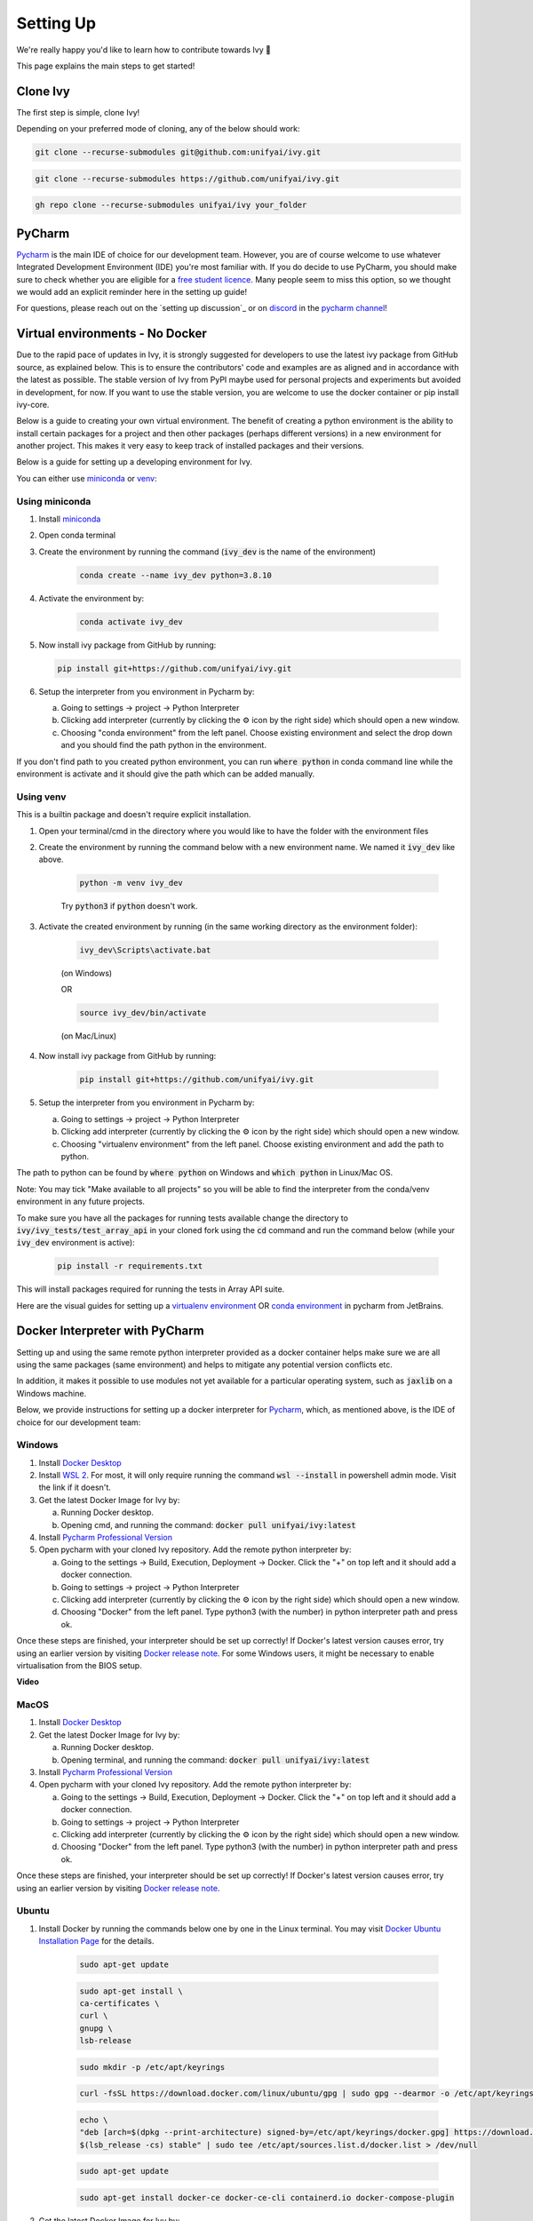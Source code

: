Setting Up
==========

.. _`repo`: https://github.com/unifyai/ivy
.. _`discord`: https://discord.gg/ZVQdvbzNQJ
.. _`pycharm channel`: https://discord.com/channels/799879767196958751/942114831039856730
.. _`docker channel`: https://discord.com/channels/799879767196958751/942114744691740772
.. _`pre-commit channel`: https://discord.com/channels/799879767196958751/982725464110034944
.. _`pip packages channel`: https://discord.com/channels/799879767196958751/942114789642080317
.. _`miniconda`: https://docs.conda.io/en/latest/miniconda.html
.. _`venv`: https://docs.python.org/3/library/venv.html
.. _`ivy/run_tests_CLI`: https://github.com/unifyai/ivy/tree/f71a414417646e1dfecb5de27fb555f80333932c/run_tests_CLI

We're really happy you'd like to learn how to contribute towards Ivy 🙂

This page explains the main steps to get started!

Clone Ivy
---------

The first step is simple, clone Ivy!

Depending on your preferred mode of cloning, any of the below should work:

.. code-block:: none

    git clone --recurse-submodules git@github.com:unifyai/ivy.git

.. code-block:: none

    git clone --recurse-submodules https://github.com/unifyai/ivy.git

.. code-block:: none

    gh repo clone --recurse-submodules unifyai/ivy your_folder

PyCharm
-------

`Pycharm <https://www.jetbrains.com/pycharm/>`_ is the main IDE of choice for our development team.
However, you are of course welcome to use whatever Integrated Development Environment (IDE) you're most familiar with.
If you do decide to use PyCharm,
you should make sure to check whether you are eligible for a
`free student licence <https://www.jetbrains.com/community/education/#students>`_.
Many people seem to miss this option,
so we thought we would add an explicit reminder here in the setting up guide!

For questions, please reach out on the `setting up discussion`_
or on `discord`_ in the `pycharm channel`_!

Virtual environments - No Docker
-------------------------------

Due to the rapid pace of updates in Ivy, it is strongly suggested for developers to use the latest
ivy package from GitHub source, as explained below. This is to ensure the contributors' code and
examples are as aligned and in accordance with the latest as possible. The stable version of Ivy
from PyPI maybe used for personal projects and experiments but avoided in development, for now. If you
want to use the stable version, you are welcome to use the docker container or pip install ivy-core.

Below is a guide to creating your own virtual environment. The benefit of creating a python environment
is the ability to install certain packages for a project and then other packages (perhaps different versions) in a
new environment for another project. This makes it very easy to keep track of installed packages and their versions.

Below is a guide for setting up a developing environment for Ivy.

You can either use `miniconda`_ or `venv`_:

Using miniconda
****

#. Install `miniconda`_
#. Open conda terminal
#. Create the environment by running the command (:code:`ivy_dev` is the name of the environment)

    .. code-block:: none

        conda create --name ivy_dev python=3.8.10

#. Activate the environment by:

    .. code-block:: none

        conda activate ivy_dev

#.  Now install ivy package from GitHub by running:

    .. code-block:: none

        pip install git+https://github.com/unifyai/ivy.git

#. Setup the interpreter from you environment in Pycharm by:

   a. Going to settings -> project -> Python Interpreter

   b. Clicking add interpreter (currently by clicking the ⚙ icon by the right side) which should open a new window.

   c. Choosing "conda environment" from the left panel. Choose existing environment and select the drop down and you should find the path python in the environment.
If you don't find path to you created python environment, you can run :code:`where python` in conda command line while the environment is activate and it should give the path which can be added manually.


Using venv
****
This is a builtin package and doesn't require explicit installation.

#. Open your terminal/cmd in the directory where you would like to have the folder with the environment files
#. Create the environment by running the command below with a new environment name. We named it :code:`ivy_dev` like above.

    .. code-block:: none

        python -m venv ivy_dev

    Try :code:`python3` if :code:`python` doesn't work.

#. Activate the created environment by running (in the same working directory as the environment folder):

    .. code-block:: none

        ivy_dev\Scripts\activate.bat

    (on Windows)

    OR

    .. code-block:: none

        source ivy_dev/bin/activate

    (on Mac/Linux)

#. Now install ivy package from GitHub by running:

    .. code-block:: none

        pip install git+https://github.com/unifyai/ivy.git

#. Setup the interpreter from you environment in Pycharm by:

   a. Going to settings -> project -> Python Interpreter

   b. Clicking add interpreter (currently by clicking the ⚙ icon by the right side) which should open a new window.

   c. Choosing "virtualenv environment" from the left panel. Choose existing environment and add the path to python.
The path to python can be found by :code:`where python` on Windows and :code:`which python` in Linux/Mac OS.

Note: You may tick "Make available to all projects" so you will be able to find the interpreter from the conda/venv environment in any
future projects.

To make sure you have all the packages for running tests available change the directory to :code:`ivy/ivy_tests/test_array_api` in your
cloned fork using the :code:`cd` command and run the command below (while your :code:`ivy_dev` environment is active):

    .. code-block:: none

        pip install -r requirements.txt

This will install packages required for running the tests in Array API suite.

Here are the visual guides for setting up a `virtualenv environment <https://www.jetbrains.com/help/pycharm/creating-virtual-environment.html#0>`_
OR `conda environment <https://www.jetbrains.com/help/pycharm/conda-support-creating-conda-virtual-environment.html>`_ in pycharm from JetBrains.

Docker Interpreter with PyCharm
-------------------------------


Setting up and using the same remote python interpreter provided as a docker container helps make sure we are all
using the same packages (same environment) and helps to mitigate any potential version conflicts etc.

In addition, it makes it possible to use modules not yet available for a particular operating system,
such as :code:`jaxlib` on a Windows machine.

Below, we provide instructions for setting up a docker interpreter for `Pycharm <https://www.jetbrains.com/pycharm/>`_,
which, as mentioned above, is the IDE of choice for our development team:


Windows
****


#. Install `Docker Desktop <https://www.docker.com/products/docker-desktop>`_
#. Install `WSL 2 <https://docs.microsoft.com/en-us/windows/wsl/install>`_. For most, it will only require running the command :code:`wsl --install` in powershell admin mode. Visit the link if it doesn't.
#. Get the latest Docker Image for Ivy by:

   a. Running Docker desktop.
   b. Opening cmd, and running the command: :code:`docker pull unifyai/ivy:latest`

#. Install `Pycharm Professional Version <https://www.jetbrains.com/pycharm/>`_
#. Open pycharm with your cloned Ivy repository. Add the remote python interpreter by:

   a. Going to the settings -> Build, Execution, Deployment -> Docker. Click the "+" on top left and it should add a docker connection.
   b. Going to settings -> project -> Python Interpreter
   c. Clicking add interpreter (currently by clicking the ⚙ icon by the right side) which should open a new window.
   d. Choosing "Docker" from the left panel. Type python3 (with the number) in python interpreter path and press ok.

Once these steps are finished, your interpreter should be set up correctly!
If Docker's latest version causes error,
try using an earlier version by visiting
`Docker release note <https://docs.docker.com/desktop/release-notes/>`_.
For some Windows users, it might be necessary to enable virtualisation from the BIOS setup.


**Video**

.. raw:: html

    <iframe width="420" height="315"
    src="https://www.youtube.com/embed/7I_46c2AvJg" class="video">
    </iframe>


MacOS
****


#. Install `Docker Desktop <https://www.docker.com/products/docker-desktop>`_
#. Get the latest Docker Image for Ivy by:

   a. Running Docker desktop.
   b. Opening terminal, and running the command: :code:`docker pull unifyai/ivy:latest`

#. Install `Pycharm Professional Version <https://www.jetbrains.com/pycharm/>`_
#. Open pycharm with your cloned Ivy repository. Add the remote python interpreter by:

   a. Going to the settings -> Build, Execution, Deployment -> Docker. Click the "+" on top left and it should add a docker connection.
   b. Going to settings -> project -> Python Interpreter
   c. Clicking add interpreter (currently by clicking the ⚙ icon by the right side) which should open a new window.
   d. Choosing "Docker" from the left panel. Type python3 (with the number) in python interpreter path and press ok.

Once these steps are finished, your interpreter should be set up correctly!
If Docker's latest version causes error,
try using an earlier version by visiting
`Docker release note <https://docs.docker.com/desktop/release-notes/>`_.

Ubuntu
****


#. Install Docker by running the commands below one by one in the Linux terminal. You may
   visit `Docker Ubuntu Installation Page <https://docs.docker.com/engine/install/ubuntu/>`_ for the details.

    .. code-block:: none

        sudo apt-get update

    .. code-block:: none

        sudo apt-get install \
        ca-certificates \
        curl \
        gnupg \
        lsb-release

    .. code-block:: none

        sudo mkdir -p /etc/apt/keyrings

    .. code-block:: none

        curl -fsSL https://download.docker.com/linux/ubuntu/gpg | sudo gpg --dearmor -o /etc/apt/keyrings/docker.gpg

    .. code-block:: none

        echo \
        "deb [arch=$(dpkg --print-architecture) signed-by=/etc/apt/keyrings/docker.gpg] https://download.docker.com/linux/ubuntu \
        $(lsb_release -cs) stable" | sudo tee /etc/apt/sources.list.d/docker.list > /dev/null

    .. code-block:: none

        sudo apt-get update

    .. code-block:: none

        sudo apt-get install docker-ce docker-ce-cli containerd.io docker-compose-plugin

#. Get the latest Docker Image for Ivy by:

   a. Opening terminal and running :code:`systemctl start docker`
   b. Running the command: :code:`docker pull unifyai/ivy:latest`

   Note: If you get permission related errors please visit the simple steps at `Linux post-installation page. <https://docs.docker.com/engine/install/linux-postinstall/>`_

#. Install Pycharm Professional Version. You may use Ubuntu Software for this.
#. Open pycharm with your cloned Ivy repository. Add the remote python interpreter by:

   a. Going to the settings -> Build, Execution, Deployment -> Docker. Click the "+" on top left and it should add a docker connection.
   b. Going to settings -> project -> Python Interpreter
   c. Clicking add interpreter (currently by clicking the ⚙ icon by the right side) which should open a new window.
   d. Choosing "Docker" from the left panel. Type python3 (with the number) in python interpreter path and press ok.

For questions, please reach out on the `setting up discussion`_
or on `discord`_ in the `docker channel`_!

Setting Up Testing
******************
There are a couple of options to choose from when running ivy tests in PyCharm. To run a single unit test, e.g. `test_abs`,
you can avail of the context menu in the PyCharm code editor by pressing the green ▶️ symbol which appears to the left
of `def test_abs(`.

.. image:: https://github.com/unifyai/unifyai.github.io/blob/master/img/externally_linked/contributing/0_setting_up/setting_up_testing/pycharm_test_run_1.png?raw=true
  :width: 420

You can then click 'Run pytest for...' or 'Debug pytest for...'. Keyboard shortcuts for running the rest are displayed
also. These screenshots are from a Mac, hence the shortcut for running a test is :code:`ctrl - shift - R`.

.. image:: https://github.com/unifyai/unifyai.github.io/blob/master/img/externally_linked/contributing/0_setting_up/setting_up_testing/pycharm_test_run_2.png?raw=true
  :width: 420

The test run should pop up in a window at the bottom of the screen (or elsewhere, depending on your settings).

.. image:: https://github.com/unifyai/unifyai.github.io/blob/master/img/externally_linked/contributing/0_setting_up/setting_up_testing/pycharm_test_run_3.png?raw=true
  :width: 420

To run all the tests in a file, press :code:`ctrl` - right click (on Mac) on the :code:`test_elementwise.py` open tab.
A menu will appear in which you can find 'Run pytest in test_elementwise.py...'

.. image:: https://github.com/unifyai/unifyai.github.io/blob/master/img/externally_linked/contributing/0_setting_up/setting_up_testing/pycharm_run_all_1.png?raw=true
  :width: 420

Click this and you should see a progress bar of all the tests running in the file.

.. image:: https://github.com/unifyai/unifyai.github.io/blob/master/img/externally_linked/contributing/0_setting_up/setting_up_testing/pycharm_run_all_2.png?raw=true
  :width: 420

It is also possible to run the entire set of ivy tests or the array api test suite using pre-written shell scripts that
can be run from the 'Terminal' tab in PyCharm. There are a number of such shell scripts in `ivy/run_tests_CLI`_:

.. code-block:: bash
    :emphasize-lines: 4,5,8,9,10

    run_ivy_core_test.py
    run_ivy_nn_test.py
    run_ivy_stateful_test.py
    run_tests.sh
    test_array_api.sh
    test_dependencies.py
    test_dependencies.sh
    test_ivy_core.sh
    test_ivy_nn.sh
    test_ivy_stateful.sh

* :code:`run_tests.sh` is run by typing :code:`./run_tests_CLI/run_tests.sh` in the :code:`/ivy` directory. This runs all tests in :code:`ivy/ivy_tests`.
* :code:`test_array_api.sh` is run by typing :code:`./test_array_api.sh [backend] test_[submodule]`. This runs all array-api tests for a certain submodule in a certain backend.
* :code:`test_ivy_core.sh` is run by typing :code:`./run_tests_CLI/test_ivy_core.sh [backend] test_[submodule]` in the ivy directory. This runs all ivy tests for a certain submodule in a certain backend in :code:`test_ivy/test_functional/test_core`.
* :code:`test_ivy_nn.sh`, :code:`test_ivy_stateful.sh` are run in a similar manner to :code:`test_ivy_core.sh`. Make sure to check the submodule names in the source code before running.

.. image:: https://github.com/unifyai/unifyai.github.io/blob/master/img/externally_linked/contributing/0_setting_up/setting_up_testing/pycharm_run_array_api_tests.png?raw=true
  :width: 420

If you wish to run tests of all submodules of `ivy_core`, `ivy_nn` or `ivy_stateful`, there are :code:`.py` available
in :code:`run_tests_CLI`. All are run like:
:code:`python run_tests_CLI/run_ivy_nn_test.py 1`, where 1 = numpy, 2 = torch, 3 = jax, and 4 = tensorflow.


More Detailed Hypothesis Logs
****
For testing, we use the `Hypothesis <https://hypothesis.readthedocs.io/en/latest/#>`_ module for data generation.
During testing, if Hypothesis detects an error, it will do its best to find the simplest values that are causing the error.
However, when using PyCharm, if Hypothesis detects two or more distinct errors, it will return the number of errors found and not return much more information.
This is because PyCharm by default turns off headers and summary's while running tests. To get more detailed information on errors in the code, we recommend doing the following:

#. Going to the settings -> Advanced
#. Using the search bar to search for 'Pytest'
#. Make sure that the checkbox for 'Pytest: do not add "--no-header --no-summary -q"' is checked.

    a. .. image:: https://raw.githubusercontent.com/unifyai/unifyai.github.io/master/img/externally_linked/contributing/0_setting_up/more_detailed_hypothesis_logs/detailed_hypothesis_setting.png?raw=true
          :width: 420

Now, if Hypothesis detects an error in the code it will return more detailed information on each of the failing examples:

.. image:: https://raw.githubusercontent.com/unifyai/unifyai.github.io/master/img/externally_linked/contributing/0_setting_up/more_detailed_hypothesis_logs/detailed_hypothesis_example.png?raw=true
   :width: 420

GitHub Codespaces
-----------------

It can be headache to install Docker and setup the PyCharm development environment, especially on recent ARM architectures like the new M1 Macs. Instead, we could make use of the GitHub Codespaces feature provided; this feature creates a VM (Virtual Machine) on the Azure cloud (means no local computation) with same configuration as defined by :code:`ivy/Dockerfile`. Since it's a VM, we no longer have to worry about installing the right packages, modules etc., making it platform agnostic (just like ivy :P). We can develop as we usually do on Visual Studio Code with all your favourite extensions and themes available in Codespaces too. With all the computations being done on cloud, we could contribute to Ivy using unsupported hardware, old/slow systems, even from your iPad as long as you have visual studio code or a browser installed. How cool is that ?!

**Pre-requisites**

1. Before we setup GitHub Codespaces, we need to have Visual Studio Code installed (you can get it from `here <https://code.visualstudio.com/>`_). 

2. Once Visual Studio Code is installed, head over to the extension page (it's icon is on the left pane), and search "Codespaces" and then install the extension locally.

.. image:: https://raw.githubusercontent.com/unifyai/unifyai.github.io/master/img/externally_linked/contributing/0_setting_up/github_codespaces/extension_install.png?raw=true
   :width: 420

Now we are ready to begin!

**Setting up Codespaces**

Just follow the steps outlined below:

1. Go to your fork of :code:`ivy`, and then click on the green "Code" dropdown, go to Codespaces tab, and then click on "create codespace on master".

.. image:: https://raw.githubusercontent.com/unifyai/unifyai.github.io/master/img/externally_linked/contributing/0_setting_up/github_codespaces/fork_create_codespace.png?raw=true
   :width: 420

2. This will open up a new tab, where you click on "Open this codespaces on VS code desktop". Give the relevant permissions to the browser to open up Visual Studio Code.

.. image:: https://raw.githubusercontent.com/unifyai/unifyai.github.io/master/img/externally_linked/contributing/0_setting_up/github_codespaces/open_vscode_desktop.png?raw=true
   :width: 420

3. Once visual studio code opens up, it will start building the remote container. In order to view the logs while the container is being built, you may click on "Building Codespace..." on the bottom right box. Please be patient while container is being built, it may take upto 10-15 minutes, but it's a one-time process. Any subsequent connections to your ivy codespace will launch in 10-12 seconds.

.. image:: https://raw.githubusercontent.com/unifyai/unifyai.github.io/master/img/externally_linked/contributing/0_setting_up/github_codespaces/building_codespace.png?raw=true
   :width: 420

Log of container being built would look like below:

.. image:: https://raw.githubusercontent.com/unifyai/unifyai.github.io/master/img/externally_linked/contributing/0_setting_up/github_codespaces/log_codespace.png?raw=true
   :width: 420

4. Once the container is built, you would see the following output log saying "Finished configuring codespace".

.. image:: https://raw.githubusercontent.com/unifyai/unifyai.github.io/master/img/externally_linked/contributing/0_setting_up/github_codespaces/codespace_built.png?raw=true
   :width: 420

5. That's it, you have just setup GitHub codespaces and can start developing Ivy. The configuration files installs all the required packages, extensions for you to get started quickly.

**Opening an existing Codespace**

If you have already setup codespaces, refer to the following to open your previously setup codespaces environment.

There are 3 ways to connect your existing codespaces, you can use any of the approaches mentioned below.

1. Go to your fork of ivy, click on the green coloured dropdown "Code", go to codespaces tab, then select your codespace. This will open up a new tab, from there either you can develop on the browser itself, or click on "Open this codespaces on VS code desktop" to open up visual studio code application and develop from there.

.. image:: https://raw.githubusercontent.com/unifyai/unifyai.github.io/master/img/externally_linked/contributing/0_setting_up/github_codespaces/existing_codespace_fork.png?raw=true
   :width: 420

2. Other way to connect is to open up visual studio code application. There is a good chance that you would see :code:`ivy [Codespaces]` or :code:`ivy [vscode-remote]` on your recently opened projects. If you click either of those, it will open up your codespace. 

.. image:: https://raw.githubusercontent.com/unifyai/unifyai.github.io/master/img/externally_linked/contributing/0_setting_up/github_codespaces/recent_projects.png?raw=true
   :width: 420

3. If in any case it doesn't show your codespace on recent projects, go to "Remote Connection Explorer" extension tab on the left pane, from there make sure you have selected "Github Codespaces" on the top-left dropdown. Once you find your codespace, right click on it and then select "Connect to codespace in current window".

.. image:: https://raw.githubusercontent.com/unifyai/unifyai.github.io/master/img/externally_linked/contributing/0_setting_up/github_codespaces/connect_existing.png?raw=true
   :width: 420

**Troubleshooting**

Sometimes, visual studio code is not able to select the python interpreter. However, you can do that manually if that ever happens. Open up any python file, then click on the bottom right where it is written "Select Python Interpreter". From there, select :code:`Python 3.8.10 64-bit usr/bin/python3`.

**Setting Up Testing**

The steps are as following to setup testing on VS Code when using a new Codespace.

1. Under the flask Icon in the toolbar select "Configure Python Tests" and select PyTest as the test framework.

.. image:: https://github.com/unifyai/unifyai.github.io/blob/master/img/externally_linked/contributing/0_setting_up/vs_code_testing_setup/vs_testing_01.png?raw=true
   :width: 420

2. Select ivy_tests as the root directory for testing.

.. image:: https://github.com/unifyai/unifyai.github.io/blob/master/img/externally_linked/contributing/0_setting_up/vs_code_testing_setup/vs_testing_02.png?raw=true
   :width: 420

3. Configure the _array_module.py file in the array_api_tests to be set to one of the supported frameworks.

.. image:: https://github.com/unifyai/unifyai.github.io/blob/master/img/externally_linked/contributing/0_setting_up/vs_code_testing_setup/vs_testing_03.png?raw=true
   :width: 420

4. As of 01/08/2022, the conftest.py file in the array_api_tests folder must also be commented out in order to run ivy_tests in the test suite. This will cause the array_api_tests to fail and therefore they must be run via the terminal.

.. image:: https://github.com/unifyai/unifyai.github.io/blob/master/img/externally_linked/contributing/0_setting_up/vs_code_testing_setup/vs_testing_04.png?raw=true
   :width: 420

5. Following all of this you should refresh the test suite and you should now be able to run tests right from VS Code!


**Video**

.. raw:: html

    <iframe width="420" height="315"
    src="https://www.youtube.com/embed/8rDcMMIl8dM" class="video">
    </iframe>


Pre-Commit
----------

In addition to the docker interpreter,
our development team also make use of the :code:`pre-commit` PyPI `package <https://pypi.org/project/pre-commit/>`_.

Check out their `page <https://pre-commit.com/>`_ for more details.

In a nutshell, this enables us to add pre-commit hooks which check for lint errors before a commit is accepted,
and then also (in most cases) automatically make the necessary fixes.
If the lint tests fail when a commit is attempted, then the commit will not succeed,
and the problematic lines are printed to the terminal. Fixes are then applied automatically where possible.
To proceed with the commit, the modified files must be re-added using git,
and the commit will then succeed on the next attempt.

In order to install and properly set up pre-commit, these steps should be followed:

1. Run :code:`python3 -m pip install pre-commit`

2. Enter into your cloned ivy folder, for example :code:`cd ~/ivy`

3. Run :code:`pre-commit install`

That's it! Now when you make a commit, the pre-commit hooks will all be run correctly,
as explained above.

For questions, please reach out on the `setting up discussion`_
or on `discord`_ in the `pre-commit channel`_!

**Round Up**

This should have hopefully given you a good understanding of how to get things properly set up.

If you have any questions, please feel free to reach out on `discord`_ 
in the `pycharm channel`_, `docker channel`_,
`pre-commit channel`_, `pip packages channel`_ depending on the question!
